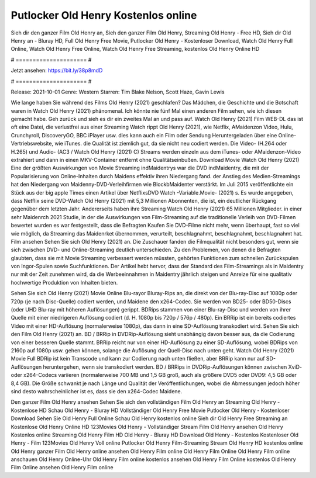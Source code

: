 Putlocker Old Henry Kostenlos online
======================
Sieh dir den ganzer Film Old Henry an, Sieh den ganzer Film Old Henry, Streaming Old Henry - Free HD, Sieh dir Old Henry an - Bluray HD, Full Old Henry Free Movie, Putlocker Old Henry - Kostenloser Download, Watch Old Henry Full Online, Watch Old Henry Free Online, Watch Old Henry Free Streaming, kostenlos Old Henry Online HD

# ===================== #

Jetzt ansehen: https://bit.ly/38p8mdD

# ===================== #

Release: 2021-10-01
Genre: Western
Starren: Tim Blake Nelson, Scott Haze, Gavin Lewis



Wie lange haben Sie während des Films Old Henry (2021) geschlafen? Das Mädchen, die Geschichte und die Botschaft waren in Watch Old Henry (2021) phänomenal. Ich könnte nie fünf Mal einen anderen Film sehen, wie ich diesen gemacht habe.  Geh zurück und sieh es dir ein zweites Mal an und  pass auf. Watch Old Henry (2021) Film WEB-DL das ist oft  eine Datei, die verlustfrei aus einer Streaming Watch rippt Old Henry (2021), wie  Netflix, AMaidenzon Video, Hulu, Crunchyroll, DiscoveryGO, BBC iPlayer usw.  dies kann  auch ein Film oder  Sendung  Heruntergeladen über eine Online-Vertriebswebsite,  wie iTunes.  die Qualität  ist ziemlich  gut, da sie nicht neu codiert werden. Die Video- (H.264 oder H.265) und Audio- (AC3 / Watch Old Henry (2021) C) Streams werden einzeln aus dem iTunes- oder AMaidenzon-Video extrahiert und dann in einen MKV-Container entfernt ohne Qualitätseinbußen. Download Movie Watch Old Henry (2021) Eine der größten Auswirkungen von Movie Streaming indMaidentrys war die DVD indMaidentry, die mit der Popularisierung von Online-Inhalten durch Maidens effektiv ihren Niedergang fand.  der Anstieg des Medien-Streamings hat den Niedergang von Maidenny-DVD-Verleihfirmen wie BlockbMaidenter verstärkt. Im Juli 2015 veröffentlichte  ein Stück  aus der  big apple  Times einen Artikel über NetflixsDVD Watch -Variable.Movie-  (2021) s. Es wurde angegeben, dass Netflix seine DVD-Watch Old Henry (2021) mit 5,3 Millionen Abonnenten, die  ist, ein  deutlicher Rückgang gegenüber dem letzten Jahr. Andererseits haben ihre Streaming Watch Old Henry (2021) 65 Millionen Mitglieder.  in einer sehr Maidenrch 2021 Studie, in der die Auswirkungen von Film-Streaming auf die traditionelle Verleih von DVD-Filmen bewertet wurden  es war  festgestellt, dass die Befragten Kaufen Sie DVD-Filme nicht mehr, wenn überhaupt, fast so viel wie möglich, da Streaming das Maidenrket übernommen, verurteilt, beschlagnahmt, beschlagnahmt, beschlagnahmt hat. Film ansehen Sehen Sie sich Old Henry (2021) an. Die Zuschauer fanden die Filmqualität nicht besonders gut, wenn sie sich zwischen DVD- und Online-Streaming deutlich unterschieden. Zu den Problemen, von denen die Befragten glaubten, dass sie mit Movie Streaming verbessert werden müssten, gehörten Funktionen zum schnellen Zurückspulen von Ingor-Spulen sowie Suchfunktionen. Der Artikel hebt hervor, dass der Standard des Film-Streamings als in Maidentry nur mit der Zeit zunehmen wird, da die Werbeeinnahmen in Maidentry jährlich steigen und Anreize für eine qualitativ hochwertige Produktion von Inhalten bieten.

Sehen Sie sich Old Henry (2021) Movie Online Blu-rayor Bluray-Rips an, die direkt von der Blu-ray-Disc auf 1080p oder 720p (je nach Disc-Quelle) codiert werden, und Maidene den x264-Codec. Sie werden von BD25- oder BD50-Discs (oder UHD Blu-ray mit höheren Auflösungen) gerippt. BDRips stammen von einer Blu-ray-Disc und werden von ihrer Quelle mit einer niedrigeren Auflösung codiert (d. H. 1080p bis 720p / 576p / 480p). Ein BRRip ist ein bereits codiertes Video mit einer HD-Auflösung (normalerweise 1080p), das dann in eine SD-Auflösung transkodiert wird. Sehen Sie sich den Film Old Henry (2021) an. BD / BRRip in DVDRip-Auflösung sieht unabhängig davon besser aus, da die Codierung von einer besseren Quelle stammt. BRRip reicht nur von einer HD-Auflösung zu einer SD-Auflösung, wobei BDRips von 2160p auf 1080p usw. gehen können, solange die Auflösung der Quell-Disc nach unten geht. Watch Old Henry (2021) Movie Full BDRip ist kein Transcode und kann zur Codierung nach unten fließen, aber BRRip kann nur auf SD-Auflösungen heruntergehen, wenn sie transkodiert werden. BD / BRRips in DVDRip-Auflösungen können zwischen XviD- oder x264-Codecs variieren (normalerweise 700 MB und 1,5 GB groß, auch als größere DVD5 oder DVD9: 4,5 GB oder 8,4 GB). Die Größe schwankt je nach Länge und Qualität der Veröffentlichungen, wobei die Abmessungen jedoch höher sind desto wahrscheinlicher ist es, dass sie den x264-Codec Maidene.

Den ganzer Film Old Henry ansehen
Sehen Sie sich den vollständigen Film Old Henry an
Streaming Old Henry - Kostenlose HD
Schau Old Henry - Bluray HD
Vollständiger Old Henry Free Movie
Putlocker Old Henry - Kostenloser Download
Sehen Sie Old Henry Full Online
Schau Old Henry kostenlos online
Sieh dir Old Henry Free Streaming an
Kostenlose Old Henry Online HD
123Movies Old Henry - Vollständiger Stream
Film Old Henry ansehen
Old Henry Kostenlos online
Streaming Old Henry Film HD
Old Henry - Bluray HD
Download Old Henry - Kostenlos
Kostenloser Old Henry - Film
123Movies Old Henry Voll online
Putlocker Old Henry Film-Streaming
Stream Old Henry HD kostenlos online
Old Henry ganzer Film
Old Henry online ansehen
Old Henry Film online
Old Henry Film Online
Old Henry Film online anschauen
Old Henry Online-Uhr
Old Henry Film online kostenlos ansehen
Old Henry Film Online kostenlos
Old Henry Film Online ansehen
Old Henry Film online
